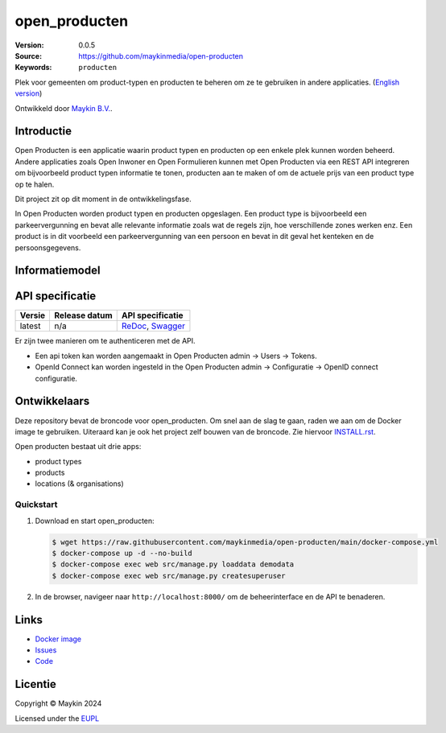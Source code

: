 ==================
open_producten
==================

:Version: 0.0.5
:Source: https://github.com/maykinmedia/open-producten
:Keywords: ``producten``

Plek voor gemeenten om product-typen en producten te beheren om ze te gebruiken in andere applicaties.
(`English version`_)

Ontwikkeld door `Maykin B.V.`_.


Introductie
===========

Open Producten is een applicatie waarin product typen en producten op een enkele plek kunnen worden beheerd.
Andere applicaties zoals Open Inwoner en Open Formulieren kunnen met Open Producten via een REST API integreren om bijvoorbeeld product typen informatie te tonen, producten aan te maken of om de actuele prijs van een product type op te halen.

Dit project zit op dit moment in de ontwikkelingsfase.

In Open Producten worden product typen en producten opgeslagen. Een product type is bijvoorbeeld een parkeervergunning en bevat alle relevante informatie zoals wat de regels zijn, hoe verschillende zones werken enz.
Een product is in dit voorbeeld een parkeervergunning van een persoon en bevat in dit geval het kenteken en de persoonsgegevens.

Informatiemodel
===============

.. image:: docs/introduction/assets/open-producten-informatiemodel-diagram.png
   :alt: Open Producten informatiemodel



API specificatie
================

|lint-oas| |generate-sdks| |generate-postman-collection|

==============  ==============  =============================
Versie          Release datum   API specificatie
==============  ==============  =============================
latest          n/a             `ReDoc <https://redocly.github.io/redoc/?url=https://raw.githubusercontent.com/maykinmedia/open-producten/main/src/openapi.yaml>`_,
                                `Swagger <https://petstore.swagger.io/?url=https://raw.githubusercontent.com/maykinmedia/open-producten/main/src/openapi.yaml>`_
==============  ==============  =============================

Er zijn twee manieren om te authenticeren met de API.

* Een api token kan worden aangemaakt in Open Producten admin -> Users -> Tokens.
* OpenId Connect kan worden ingesteld in the Open Producten admin -> Configuratie -> OpenID connect configuratie.




Ontwikkelaars
=============

|build-status| |coverage| |black| |python-versions|

Deze repository bevat de broncode voor open_producten. Om snel aan de slag
te gaan, raden we aan om de Docker image te gebruiken. Uiteraard kan je ook
het project zelf bouwen van de broncode. Zie hiervoor
`INSTALL.rst <INSTALL.rst>`_.

Open producten bestaat uit drie apps:

* product types
* products
* locations (& organisations)

Quickstart
----------

1. Download en start open_producten:

   .. code:: bash

      $ wget https://raw.githubusercontent.com/maykinmedia/open-producten/main/docker-compose.yml
      $ docker-compose up -d --no-build
      $ docker-compose exec web src/manage.py loaddata demodata
      $ docker-compose exec web src/manage.py createsuperuser

2. In de browser, navigeer naar ``http://localhost:8000/`` om de beheerinterface
   en de API te benaderen.


Links
=====

* `Docker image <https://hub.docker.com/r/maykinmedia/open-producten>`_
* `Issues <https://github.com/maykinmedia/open-producten/issues>`_
* `Code <https://github.com/maykinmedia/open-producten>`_


Licentie
========

Copyright © Maykin 2024

Licensed under the EUPL_


.. _`English version`: README.EN.rst

.. _`Maykin B.V.`: https://www.maykinmedia.nl

.. _`Objecttypen API`: https://github.com/maykinmedia/objecttypes-api

.. _`EUPL`: LICENSE.md

.. |build-status| image:: https://github.com/maykinmedia/open-producten/workflows/ci/badge.svg?branch=main
    :alt: Build status
    :target: https://github.com/maykinmedia/open-producten/actions?query=workflow%3Aci

.. |coverage| image:: https://codecov.io/github/maykinmedia/open-producten/branch/main/graphs/badge.svg?branch=main
    :alt: Coverage
    :target: https://codecov.io/gh/maykinmedia/open-producten

.. |black| image:: https://img.shields.io/badge/code%20style-black-000000.svg
    :alt: Code style
    :target: https://github.com/psf/black

.. |python-versions| image:: https://img.shields.io/badge/python-3.11%2B-blue.svg
    :alt: Supported Python version

.. |lint-oas| image:: https://github.com/maykinmedia/open-producten/workflows/lint-oas/badge.svg
    :alt: Lint OAS
    :target: https://github.com/maykinmedia/open-producten/actions?query=workflow%3Alint-oas

.. |generate-sdks| image:: https://github.com/maykinmedia/open-producten/workflows/generate-sdks/badge.svg
    :alt: Generate SDKs
    :target: https://github.com/maykinmedia/open-producten/actions?query=workflow%3Agenerate-sdks

.. |generate-postman-collection| image:: https://github.com/maykinmedia/open-producten/workflows/generate-postman-collection/badge.svg
    :alt: Generate Postman collection
    :target: https://github.com/maykinmedia/open-producten/actions?query=workflow%3Agenerate-postman-collection
